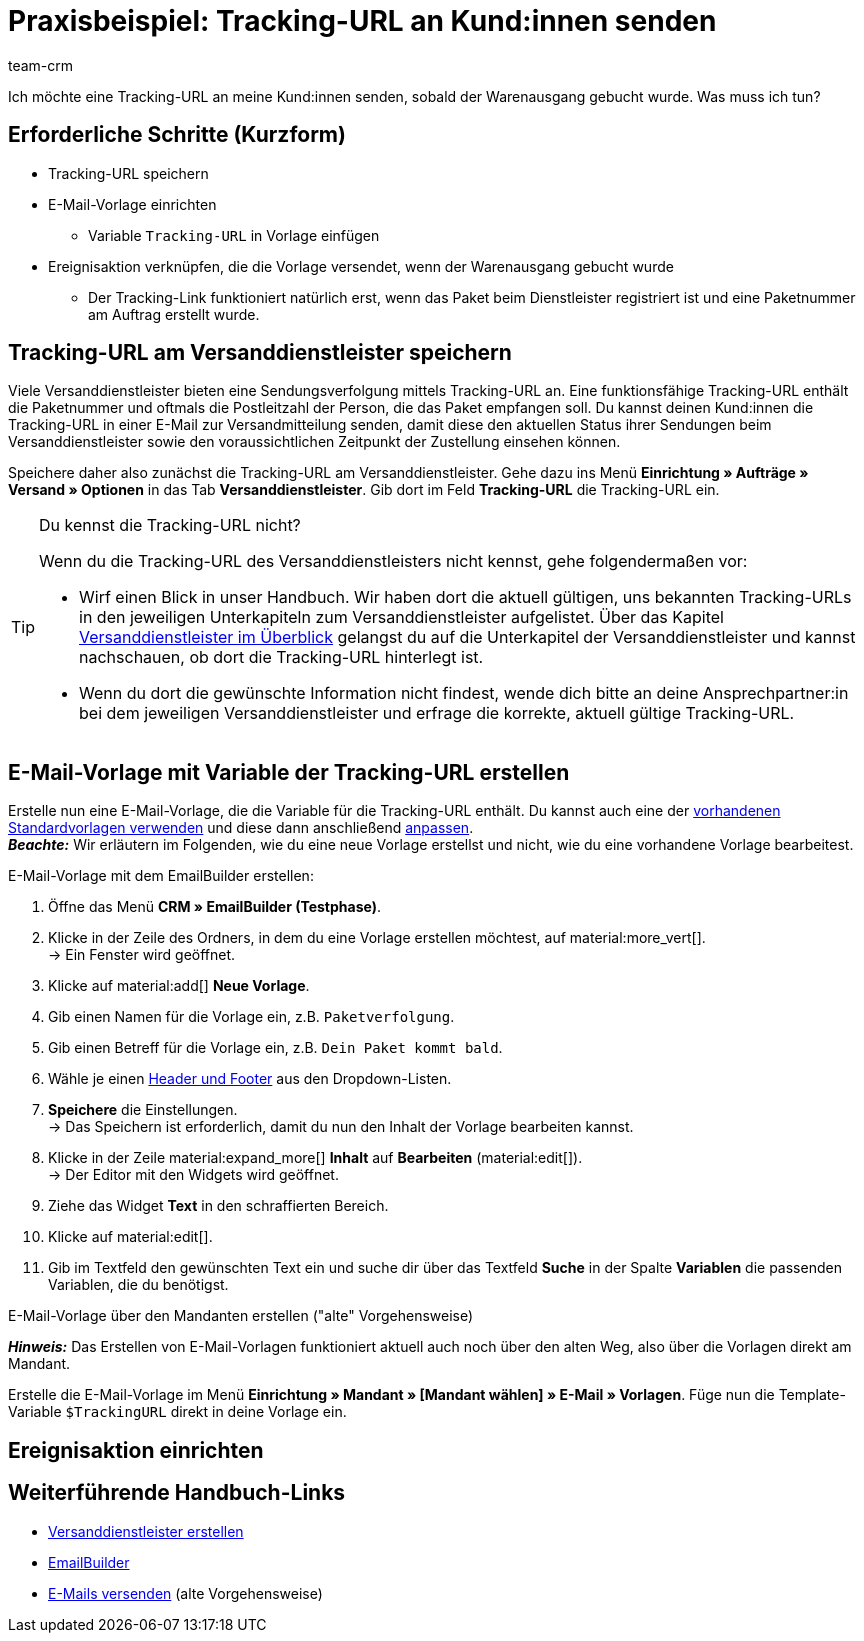= Praxisbeispiel: Tracking-URL an Kund:innen senden
:keywords:
:description: Dieses Praxisbeispiel beschreibt, wie du die Tracking-URL automatisch an deine Kund:innen sendest, wenn der Warenausgang gebucht wurde.
:author: team-crm

Ich möchte eine Tracking-URL an meine Kund:innen senden, sobald der Warenausgang gebucht wurde. Was muss ich tun?

[discrete]
== Erforderliche Schritte (Kurzform)

* Tracking-URL speichern
* E-Mail-Vorlage einrichten
** Variable `Tracking-URL` in Vorlage einfügen
* Ereignisaktion verknüpfen, die die Vorlage versendet, wenn der Warenausgang gebucht wurde
** Der Tracking-Link funktioniert natürlich erst, wenn das Paket beim Dienstleister registriert ist und eine Paketnummer am Auftrag erstellt wurde.
// TODO: prüfen, ob der letzte Punkt stimmt.
// TODO: Info: Paketnummer und PLZ ist Teil der Tracking-URL → hier nochmal Ievgenii fragen.

[#tracking-url-speichern]
== Tracking-URL am Versanddienstleister speichern

Viele Versanddienstleister bieten eine Sendungsverfolgung mittels Tracking-URL an. Eine funktionsfähige Tracking-URL enthält die Paketnummer und oftmals die Postleitzahl der Person, die das Paket empfangen soll.
Du kannst deinen Kund:innen die Tracking-URL in einer E-Mail zur Versandmitteilung senden, damit diese den aktuellen Status ihrer Sendungen beim Versanddienstleister sowie den voraussichtlichen Zeitpunkt der Zustellung einsehen können.

Speichere daher also zunächst die Tracking-URL am Versanddienstleister. Gehe dazu ins Menü *Einrichtung » Aufträge » Versand » Optionen* in das Tab *Versanddienstleister*. Gib dort im Feld *Tracking-URL* die Tracking-URL ein.

[TIP]
.Du kennst die Tracking-URL nicht?
====
Wenn du die Tracking-URL des Versanddienstleisters nicht kennst, gehe folgendermaßen vor:

* Wirf einen Blick in unser Handbuch. Wir haben dort die aktuell gültigen, uns bekannten Tracking-URLs in den jeweiligen Unterkapiteln zum Versanddienstleister aufgelistet. Über das Kapitel xref:fulfillment:versand-vorbereiten.adoc#2500[Versanddienstleister im Überblick] gelangst du auf die Unterkapitel der Versanddienstleister und kannst nachschauen, ob dort die Tracking-URL hinterlegt ist.

* Wenn du dort die gewünschte Information nicht findest, wende dich bitte an deine Ansprechpartner:in bei dem jeweiligen Versanddienstleister und erfrage die korrekte, aktuell gültige Tracking-URL.
====

[#vorlage-mit-variable-erstellen]
== E-Mail-Vorlage mit Variable der Tracking-URL erstellen

//// 
hier auch die notwendigen Schritte erklären inklusive Header und Footer und welches Widget man verwenden sollte.
Ereignisaktion (am besten mit Screenshots)
Endergebnis (Screenshot der E-Mail mit unkenntlich gemachter Tracking-URL)
Das fertige Praxisbeispiel auch auf der EmailBuilder-Seite verlinken
////

Erstelle nun eine E-Mail-Vorlage, die die Variable für die Tracking-URL enthält. Du kannst auch eine der xref:crm:emailbuilder.adoc#standardvorlagen-verwenden[vorhandenen Standardvorlagen verwenden] und diese dann anschließend xref:crm:emailbuilder.adoc#vorlage-bearbeiten[anpassen]. +
*_Beachte:_* Wir erläutern im Folgenden, wie du eine neue Vorlage erstellst und nicht, wie du eine vorhandene Vorlage bearbeitest.

[.instruction]
E-Mail-Vorlage mit dem EmailBuilder erstellen:

. Öffne das Menü *CRM » EmailBuilder (Testphase)*.
. Klicke in der Zeile des Ordners, in dem du eine Vorlage erstellen möchtest, auf material:more_vert[]. +
→ Ein Fenster wird geöffnet.
. Klicke auf material:add[] *Neue Vorlage*.
. Gib einen Namen für die Vorlage ein, z.B. `Paketverfolgung`.
. Gib einen Betreff für die Vorlage ein, z.B. `Dein Paket kommt bald`.
. Wähle je einen xref:crm:emailbuilder.adoc#vorlage-header-footer[Header und Footer] aus den Dropdown-Listen.
. *Speichere* die Einstellungen. +
→ Das Speichern ist erforderlich, damit du nun den Inhalt der Vorlage bearbeiten kannst.
. Klicke in der Zeile material:expand_more[] *Inhalt* auf *Bearbeiten* (material:edit[]). +
→ Der Editor mit den Widgets wird geöffnet.
. Ziehe das Widget *Text* in den schraffierten Bereich.
. Klicke auf material:edit[].
. Gib im Textfeld den gewünschten Text ein und suche dir über das Textfeld *Suche* in der Spalte *Variablen* die passenden Variablen, die du benötigst.


//TODO: Screenshot einfügen von EmailBuilder-Editor und von der Vorschau. PID: 51054 / Ordner: test / Vorlage: Link zur Paketverfolgung

[.collapseBox]
.E-Mail-Vorlage über den Mandanten erstellen ("alte" Vorgehensweise)
--
*_Hinweis:_* Das Erstellen von E-Mail-Vorlagen funktioniert aktuell auch noch über den alten Weg, also über die Vorlagen direkt am Mandant. 

Erstelle die E-Mail-Vorlage im Menü *Einrichtung » Mandant » [Mandant wählen] » E-Mail » Vorlagen*. Füge nun die Template-Variable `$TrackingURL` direkt in deine Vorlage ein.

--

[#ereignisaktion einrichten]
== Ereignisaktion einrichten

// TODO: ergänzen + Screenshot aus dem Backend einfügen

[#weiterfuehrende-links]
== Weiterführende Handbuch-Links

* xref:fulfillment:versand-vorbereiten.adoc#800[Versanddienstleister erstellen]
* xref:crm:emailbuilder.adoc#[EmailBuilder]
* xref:crm:e-mails-versenden.adoc[E-Mails versenden] (alte Vorgehensweise)